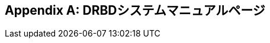 [[ap-man-pages]]
[appendix]
== DRBDシステムマニュアルページ

++++++++++++++++++++++++++
<xi:include xmlns:xi="http://www.w3.org/2001/XInclude" href="../MY-DRBD/documentation/v9/drbd.conf.xml" parse="xml"/>
<xi:include xmlns:xi="http://www.w3.org/2001/XInclude" href="../MY-DRBD/documentation/v9/drbdadm.xml" parse="xml"/>
<xi:include xmlns:xi="http://www.w3.org/2001/XInclude" href="../MY-DRBD/documentation/v9/drbdmeta.xml" parse="xml"/>
++++++++++++++++++++++++++


